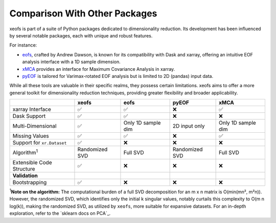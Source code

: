 
=============================================
Comparison With Other Packages
=============================================

xeofs is part of a suite of Python packages dedicated to dimensionality reduction. Its development has been influenced by several notable packages, each with unique and robust features.

For instance:

* eofs_, crafted by Andrew Dawson, is known for its compatibility with Dask and xarray, offering an intuitive EOF analysis interface with a 1D sample dimension.
* xMCA_ provides an interface for Maximum Covariance Analysis in xarray.
* pyEOF_ is tailored for Varimax-rotated EOF analysis but is limited to 2D (pandas) input data.

While all these tools are valuable in their specific realms, they possess certain limitations. xeofs aims to offer a more general toolkit for dimensionality reduction techniques, providing greater flexibility and broader applicability.


.. list-table::
   :header-rows: 1

   * - 
     - **xeofs**
     - **eofs**
     - **pyEOF**
     - **xMCA**
   * - xarray Interface
     - ✅
     - ✅
     - ❌
     - ✅
   * - Dask Support
     - ✅
     - ✅
     - ❌
     - ❌
   * - Multi-Dimensional
     - ✅
     - Only 1D sample dim
     - 2D input only
     - Only 1D sample dim
   * - Missing Values
     - ✅
     - ✅
     - ❌
     - ✅
   * - Support for ``xr.Dataset``
     - ✅
     - ❌
     - ❌
     - ❌
   * - Algorithm\ :sup:`1`\
     - Randomized SVD
     - Full SVD
     - Randomized SVD
     - Full SVD
   * - Extensible Code Structure
     - ✅
     - ❌
     - ❌
     - ❌
   * - **Validation**
     -
     - 
     - 
     -
   * - Bootstrapping
     - ✅
     - ❌
     - ❌
     - ❌

\ :sup:`1`\ **Note on the algorithm:** The computational burden of a full SVD decomposition for an m x n matrix is O(min(mn², m²n)). However, the randomized SVD, which identifies only the initial k singular values, notably curtails this complexity to O(m n log(k)), making the randomized SVD, as utilized by ``xeofs``, more suitable for expansive datasets. For an in-depth exploration, refer to the `sklearn docs on PCA`_.


.. _pyEOF: https://github.com/zhonghua-zheng/pyEOF
.. _xMCA: https://github.com/Yefee/xMCA
.. _eofs: https://github.com/ajdawson/eofs
.. _`sklearn documentation on PCA`: https://scikit-learn.org/stable/modules/generated/sklearn.decomposition.PCA.html
.. _`GitHub`: https://github.com/xarray-contrib/xeofs/issues

